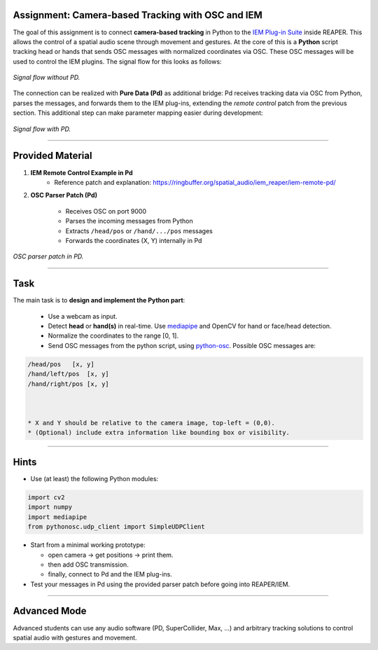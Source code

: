 .. title: IEM Control with Mediapipe 
.. slug: iem-mediapipe
.. date: 2025-08-18 10:00
.. tags:
.. category: spatial_audio:iem-reaper
.. link:
.. description:
.. type: text
.. priority: 3
.. has_math: true
.. author: Henrik von Coler


Assignment: Camera-based Tracking with OSC and IEM
===================================================
    
The goal of this assignment is to connect **camera-based tracking** in Python to the
`IEM Plug-in Suite <https://plugins.iem.at/>`_ inside REAPER.
This allows the control of a spatial audio scene through movement and gestures.
At the core of this is a **Python** script tracking head or hands that sends OSC
messages with normalized coordinates via OSC.
These OSC messages will be used to control the IEM plugins.
The signal flow for this looks as follows:

.. figure:: /images/spatial/mediapipe_nopd.png
    :width: 70%
    :figwidth: 100%
    :align: center
 
    *Signal flow without PD.*


The connection can be realized with **Pure Data (Pd)** as additional bridge: Pd receives
tracking data via OSC from Python, parses the messages, and forwards them to
the IEM plug-ins, extending the *remote control* patch from the previous section.
This additional step can make parameter mapping easier during development:

.. figure:: /images/spatial/mediapipe_pd.png
    :width: 70%
    :figwidth: 100%
    :align: center

    *Signal flow with PD.*


----

Provided Material
=================

1. **IEM Remote Control Example in Pd**  
    * Reference patch and explanation: https://ringbuffer.org/spatial_audio/iem_reaper/iem-remote-pd/

2. **OSC Parser Patch (Pd)**  

    * Receives OSC on port 9000
    * Parses the incoming messages from Python
    * Extracts ``/head/pos`` or ``/hand/.../pos`` messages
    * Forwards the coordinates (X, Y) internally in Pd

 
.. figure:: /images/spatial/osc_parse.png
    :width: 70%
    :figwidth: 100%
    :align: center

    *OSC parser patch in PD.*

----

Task
====

The main task is to **design and implement the Python part**:

    * Use a webcam as input.
    * Detect **head** or **hand(s)** in real-time. Use `mediapipe <https://developers.google.com/mediapipe>`_ and OpenCV for hand or face/head detection. 
    * Normalize the coordinates to the range [0, 1].
    * Send OSC messages from the python script, using `python-osc <https://pypi.org/project/python-osc/>`_. Possible OSC messages are:

.. code-block:: python

    /head/pos   [x, y]
    /hand/left/pos  [x, y]
    /hand/right/pos [x, y]



    * X and Y should be relative to the camera image, top-left = (0,0).
    * (Optional) include extra information like bounding box or visibility.

----

Hints
=====

- Use (at least) the following Python modules:

.. code-block:: python

    import cv2
    import numpy 
    import mediapipe 
    from pythonosc.udp_client import SimpleUDPClient

- Start from a minimal working prototype:  

  * open camera → get positions → print them.  
  * then add OSC transmission.  
  * finally, connect to Pd and the IEM plug-ins.

- Test your messages in Pd using the provided parser patch before going into
  REAPER/IEM.


----

Advanced Mode
=============

Advanced students can use any audio software (PD, SuperCollider, Max, ...) and arbitrary tracking solutions to control spatial audio with gestures and movement.
